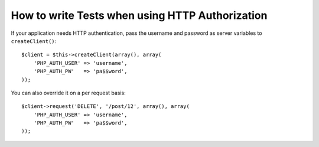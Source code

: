 .. index::
   single: Tests; HTTP Authorization

How to write Tests when using HTTP Authorization
================================================

If your application needs HTTP authentication, pass the username and password
as server variables to ``createClient()``::

    $client = $this->createClient(array(), array(
        'PHP_AUTH_USER' => 'username',
        'PHP_AUTH_PW'   => 'pa$$word',
    ));

You can also override it on a per request basis::

    $client->request('DELETE', '/post/12', array(), array(
        'PHP_AUTH_USER' => 'username',
        'PHP_AUTH_PW'   => 'pa$$word',
    ));
